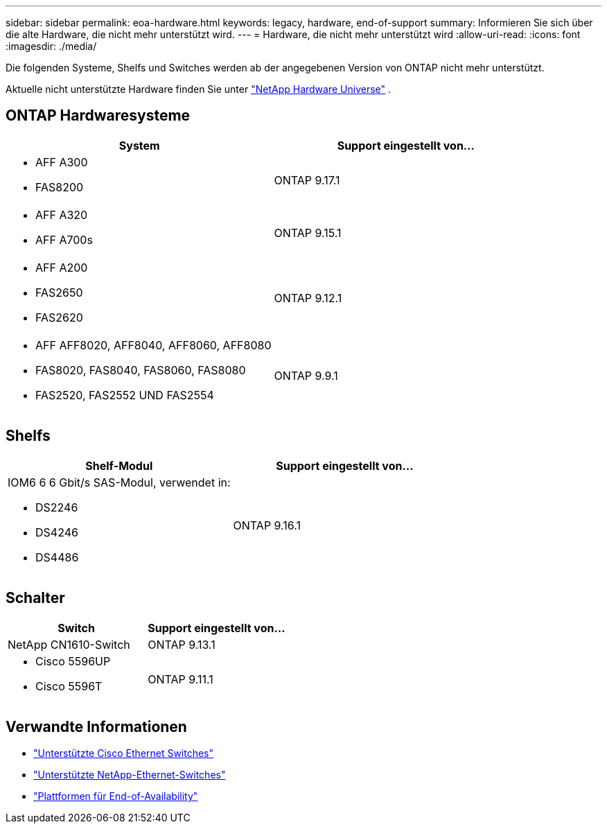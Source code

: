 ---
sidebar: sidebar 
permalink: eoa-hardware.html 
keywords: legacy, hardware, end-of-support 
summary: Informieren Sie sich über die alte Hardware, die nicht mehr unterstützt wird. 
---
= Hardware, die nicht mehr unterstützt wird
:allow-uri-read: 
:icons: font
:imagesdir: ./media/


[role="lead"]
Die folgenden Systeme, Shelfs und Switches werden ab der angegebenen Version von ONTAP nicht mehr unterstützt.

Aktuelle nicht unterstützte Hardware finden Sie unter link:https://hwu.netapp.com["NetApp Hardware Universe"^] .



== ONTAP Hardwaresysteme

[cols="2*"]
|===
| System | Support eingestellt von... 


 a| 
* AFF A300
* FAS8200

 a| 
ONTAP 9.17.1



 a| 
* AFF A320
* AFF A700s

 a| 
ONTAP 9.15.1



 a| 
* AFF A200
* FAS2650
* FAS2620

 a| 
ONTAP 9.12.1



 a| 
* AFF AFF8020, AFF8040, AFF8060, AFF8080
* FAS8020, FAS8040, FAS8060, FAS8080
* FAS2520, FAS2552 UND FAS2554

 a| 
ONTAP 9.9.1

|===


== Shelfs

[cols="2*"]
|===
| Shelf-Modul | Support eingestellt von... 


 a| 
IOM6 6 6 Gbit/s SAS-Modul, verwendet in:

* DS2246
* DS4246
* DS4486

| ONTAP 9.16.1 
|===


== Schalter

[cols="2*"]
|===
| Switch | Support eingestellt von... 


 a| 
NetApp CN1610-Switch
| ONTAP 9.13.1 


 a| 
* Cisco 5596UP
* Cisco 5596T

 a| 
ONTAP 9.11.1

|===


== Verwandte Informationen

* https://mysupport.netapp.com/site/info/cisco-ethernet-switch["Unterstützte Cisco Ethernet Switches"]
* https://mysupport.netapp.com/site/info/netapp-cluster-switch["Unterstützte NetApp-Ethernet-Switches"]
* https://mysupport.netapp.com/info/eoa/df_eoa_category_page.html?category=Platforms["Plattformen für End-of-Availability"]

